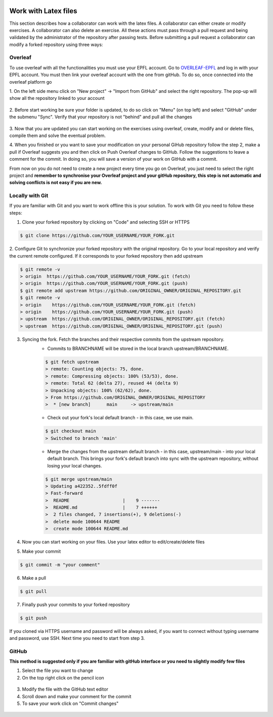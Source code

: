  .. _gitHub/work_with_latex:

######################
Work with Latex files
######################

This section describes how a collaborator can work with the latex files. A collaborator can either create or modify
exercises. A collaborator can also delete an exercise.
All these actions must pass through a pull request and being validated by the administrator of the repository after
passing tests. Before submitting a pull request a collaborator can modify a forked repository using three ways:

Overleaf
--------

To use overleaf with all the functionalities you must use your EPFL account.
Go to OVERLEAF-EPFL_ and log in with your EPFL account. You must then link your overleaf account with the one from gitHub.
To do so, once connected into the overleaf platform go

1.  On the left side menu click on "New project" → "Import from GitHub" and select the right repository. The pop-up will
show all the repository linked to your account

.. figure:: figures/create_project.png
   :alt: How to create a linked GithHub project

.. figure:: figures/import.png
   :alt: Import gitHub repository
    :scale: 60%

2. Before start working be sure your folder is updated, to do so click on "Menu" (on top left) and select "GitHub" under
the submenu "Sync". Verify that your repository is not "behind" and pull all the changes

.. figure:: figures/synch_github.png
   :alt: Synchronize GithHub repository

.. figure:: figures/pull.png
   :alt: Pull from gitHub repository

3. Now that you are updated you can start working on the exercises using overleaf, create, modify and or delete files,
compile them and solve the eventual problem.

4. When you finished or you want to save your modification on your personal GiHub repository follow the step 2, make a pull if Overleaf
suggests you and then click on Push Overleaf changes to GitHub. Follow the suggestions to leave a comment for the commit.
In doing so, you will save a version of your work on GitHub with a commit.

From now on you do not need to create a new project every time you go on Overleaf, you just need to select the right project
and **remember to synchronise your Overleaf project and your gitHub repository, this step is not automatic and solving
conflicts is not easy if you are new.**

Locally with Git
----------------

If you are familiar with Git and you want to work offline this is your solution. To work with Git you need to follow these
steps:

1. Clone your forked repository by clicking on "Code" and selecting SSH or HTTPS

.. code-block:: shell

     $ git clone https://github.com/YOUR_USERNAME/YOUR_FORK.git

.. figure:: figures/https-url-clone-cli.png
   :alt: Clone forked repository

2. Configure Git to synchronize your forked repository with the original repository. Go to your local repository and
verify the current remote configured. If it corresponds to your forked repository then add upstream

.. code-block:: shell

    $ git remote -v
    > origin  https://github.com/YOUR_USERNAME/YOUR_FORK.git (fetch)
    > origin  https://github.com/YOUR_USERNAME/YOUR_FORK.git (push)
    $ git remote add upstream https://github.com/ORIGINAL_OWNER/ORIGINAL_REPOSITORY.git
    $ git remote -v
    > origin    https://github.com/YOUR_USERNAME/YOUR_FORK.git (fetch)
    > origin    https://github.com/YOUR_USERNAME/YOUR_FORK.git (push)
    > upstream  https://github.com/ORIGINAL_OWNER/ORIGINAL_REPOSITORY.git (fetch)
    > upstream  https://github.com/ORIGINAL_OWNER/ORIGINAL_REPOSITORY.git (push)

3. Syncing the fork. Fetch the branches and their respective commits from the upstream repository.
    * Commits to BRANCHNAME will be stored in the local branch upstream/BRANCHNAME.

    .. code-block:: shell

        $ git fetch upstream
        > remote: Counting objects: 75, done.
        > remote: Compressing objects: 100% (53/53), done.
        > remote: Total 62 (delta 27), reused 44 (delta 9)
        > Unpacking objects: 100% (62/62), done.
        > From https://github.com/ORIGINAL_OWNER/ORIGINAL_REPOSITORY
        >  * [new branch]      main     -> upstream/main

    * Check out your fork's local default branch - in this case, we use main.

    .. code-block:: shell

        $ git checkout main
        > Switched to branch 'main'

    * Merge the changes from the upstream default branch - in this case, upstream/main - into your local default
      branch. This brings your fork's default branch into sync with the upstream repository, without losing your local changes.

    .. code-block:: shell

        $ git merge upstream/main
        > Updating a422352..5fdff0f
        > Fast-forward
        >  README                    |    9 -------
        >  README.md                 |    7 ++++++
        >  2 files changed, 7 insertions(+), 9 deletions(-)
        >  delete mode 100644 README
        >  create mode 100644 README.md

4. Now you can start working on your files. Use your latex editor to edit/create/delete files
5. Make your commit

.. code-block:: shell

    $ git commit -m "your comment"

6. Make a pull

.. code-block:: shell

    $ git pull

7. Finally push your commits to your forked repository

.. code-block:: shell

    $ git push

If you cloned via HTTPS username and password will be always asked, if you want to connect without typing username and
password, use SSH. Next time you need to start from step 3.

GitHub
------

**This method is suggested only if you are familiar with gitHub interface or you need to slightly modify few files**

1. Select the file you want to change
2. On the top right click on the pencil icon

.. figure:: figures/edit_file.png
   :alt: Modify a file from gitHub interface

3. Modify the file with the GitHub text editor
4. Scroll down and make your comment for the commit
5. To save your work click on "Commit changes"

.. figure:: figures/commit_github.png
   :alt: Make a commit




.. _OVERLEAF-EPFL: https://overleaf.com

